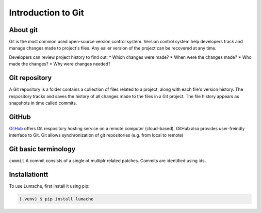Introduction to Git
====================================

About git
----------
Git is the most common used open-source version control system. Version control system help developers track and manage changes made to project's files. Any ealier version of the project can be recovered at any time. 

Developers can review project history to find out:
* Which changes were made?
* When were the changes made?
* Who made the changes?
* Why were changes needed?

Git repository
---------------
A Git repository is a folder contains a collection of files related to a project, along with each file's version history. The respository tracks and saves the history of all changes made to the files in a Git project. The file history appears as snapshots in time called commits. 

GitHub
----------
`GitHub <https://github.com/>`_ offers Git respository hosting service on a remote computer (cloud-based). GitHub also provides user-freindly interface to Git. Git allows synchronization of git repositories (e.g. from local to remote)

Git basic terminology
---------------------
``commit`` 
A commit consists of a single ot multiplr related patches. Commits are identified using ids. 

.. _installationtt:

Installationtt
--------------

To use Lumache, first install it using pip:

.. code-block:: console

   (.venv) $ pip install lumache
